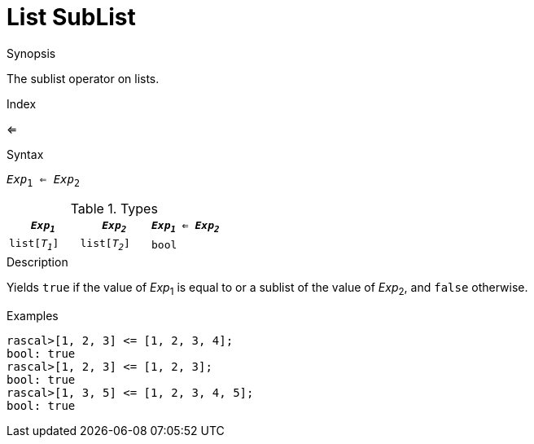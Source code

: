 
[[List-SubList]]
# List SubList
:concept: Expressions/Values/List/SubList

.Synopsis
The sublist operator on lists.

.Index
<=

.Syntax
`_Exp_~1~ <= _Exp_~2~`

.Types


|====
| `_Exp~1~_`     |  `_Exp~2~_`     | `_Exp~1~_ <= _Exp~2~_` 

| `list[_T~1~_]` |  `list[_T~2~_]` | `bool`               
|====

.Function

.Description
Yields `true` if the value of _Exp_~1~ is equal to or a sublist of the value of _Exp_~2~,  and `false` otherwise.

.Examples
[source,rascal-shell]
----
rascal>[1, 2, 3] <= [1, 2, 3, 4];
bool: true
rascal>[1, 2, 3] <= [1, 2, 3];
bool: true
rascal>[1, 3, 5] <= [1, 2, 3, 4, 5];
bool: true
----

.Benefits

.Pitfalls



:leveloffset: +1

:leveloffset: -1